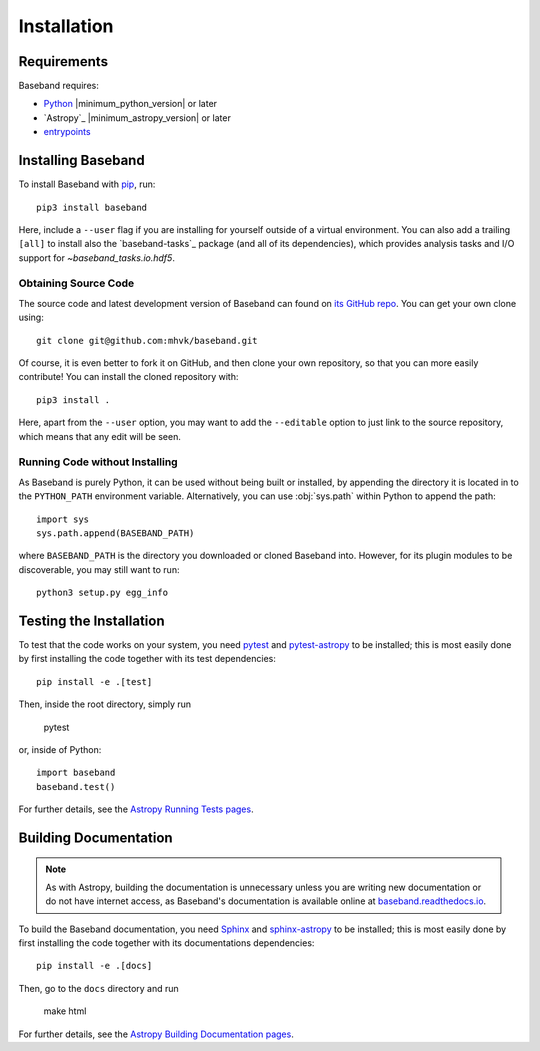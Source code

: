 .. _installation:

************
Installation
************

.. _install_reqs:

Requirements
============

Baseband requires:

- `Python <https://www.python.org/>`_ |minimum_python_version| or later
- `Astropy`_ |minimum_astropy_version| or later
- `entrypoints <https://entrypoints.readthedocs.io/en/latest/>`_

.. _install_baseband:

Installing Baseband
===================

To install Baseband with `pip <https://pip.pypa.io/>`_,
run::

    pip3 install baseband

Here, include a ``--user`` flag if you are installing for yourself
outside of a virtual environment.  You can also add a trailing
``[all]`` to install also the `baseband-tasks`_ package (and all of
its dependencies), which provides analysis tasks and I/O support for
`~baseband_tasks.io.hdf5`.

Obtaining Source Code
---------------------

The source code and latest development version of Baseband can found on `its
GitHub repo <https://github.com/mhvk/baseband>`_.  You can get your own clone
using::

    git clone git@github.com:mhvk/baseband.git

Of course, it is even better to fork it on GitHub, and then clone your own
repository, so that you can more easily contribute!  You can install the
cloned repository with::

  pip3 install .

Here, apart from the ``--user`` option, you may want to add the ``--editable``
option to just link to the source repository, which means that any edit will
be seen.

Running Code without Installing
-------------------------------

As Baseband is purely Python, it can be used without being built or installed,
by appending the directory it is located in to the ``PYTHON_PATH`` environment
variable.  Alternatively, you can use :obj:`sys.path` within Python to append
the path::

    import sys
    sys.path.append(BASEBAND_PATH)

where ``BASEBAND_PATH`` is the directory you downloaded or cloned Baseband into.
However, for its plugin modules to be discoverable, you may still want to run::

    python3 setup.py egg_info


.. _install_sourcebuildtest:

Testing the Installation
========================

To test that the code works on your system, you need
`pytest <http://pytest.org>`_ and
`pytest-astropy <https://github.com/astropy/pytest-astropy>`_
to be installed;
this is most easily done by first installing the code together
with its test dependencies::

    pip install -e .[test]

Then, inside the root directory, simply run

    pytest

or, inside of Python::

    import baseband
    baseband.test()

For further details, see the `Astropy Running Tests pages
<https://astropy.readthedocs.io/en/latest/development/testguide.html#running-tests>`_.

.. _install_builddocs:

Building Documentation
======================

.. note::

    As with Astropy, building the documentation is unnecessary unless you
    are writing new documentation or do not have internet access, as
    Baseband's documentation is available online at
    `baseband.readthedocs.io <https://baseband.readthedocs.io>`_.

To build the Baseband documentation, you need
`Sphinx <http://sphinx.pocoo.org>`_ and
`sphinx-astropy <https://github.com/astropy/sphinx-astropy>`_
to be installed;
this is most easily done by first installing the code together
with its documentations dependencies::

    pip install -e .[docs]

Then, go to the ``docs`` directory and run

    make html

For further details, see the `Astropy Building Documentation pages
<http://docs.astropy.org/en/latest/install.html#builddocs>`_.
